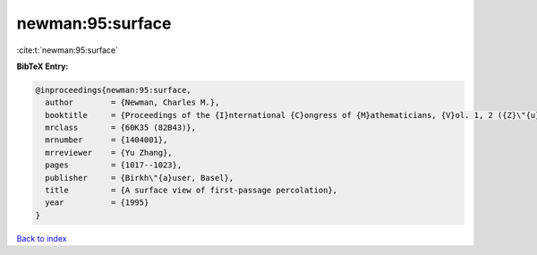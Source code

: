 newman:95:surface
=================

:cite:t:`newman:95:surface`

**BibTeX Entry:**

.. code-block:: bibtex

   @inproceedings{newman:95:surface,
     author        = {Newman, Charles M.},
     booktitle     = {Proceedings of the {I}nternational {C}ongress of {M}athematicians, {V}ol. 1, 2 ({Z}\"{u}rich, 1994)},
     mrclass       = {60K35 (82B43)},
     mrnumber      = {1404001},
     mrreviewer    = {Yu Zhang},
     pages         = {1017--1023},
     publisher     = {Birkh\"{a}user, Basel},
     title         = {A surface view of first-passage percolation},
     year          = {1995}
   }

`Back to index <../By-Cite-Keys.html>`__
